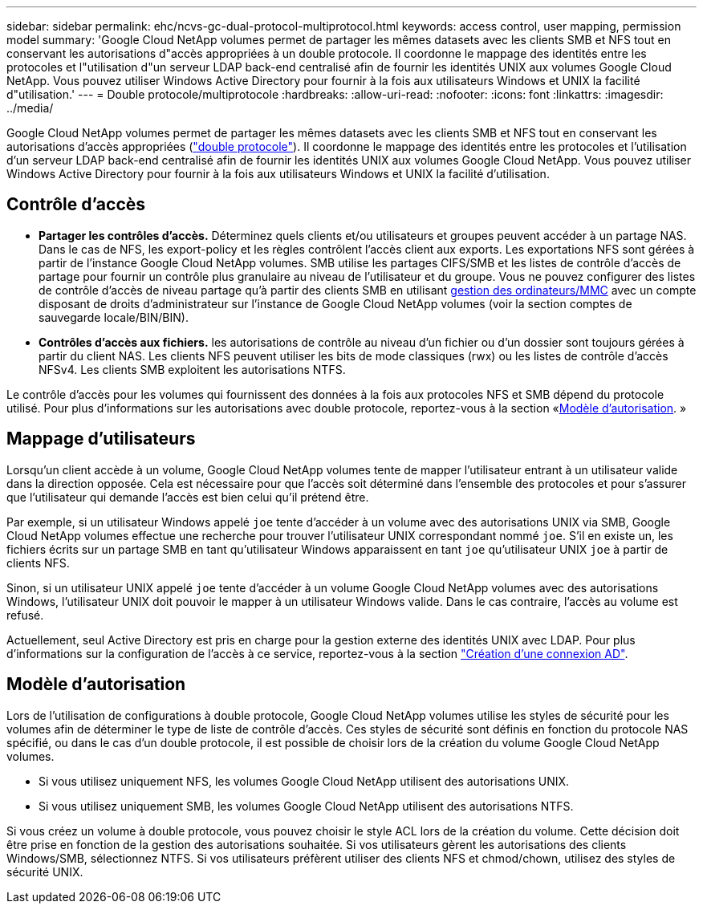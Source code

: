 ---
sidebar: sidebar 
permalink: ehc/ncvs-gc-dual-protocol-multiprotocol.html 
keywords: access control, user mapping, permission model 
summary: 'Google Cloud NetApp volumes permet de partager les mêmes datasets avec les clients SMB et NFS tout en conservant les autorisations d"accès appropriées à un double protocole. Il coordonne le mappage des identités entre les protocoles et l"utilisation d"un serveur LDAP back-end centralisé afin de fournir les identités UNIX aux volumes Google Cloud NetApp. Vous pouvez utiliser Windows Active Directory pour fournir à la fois aux utilisateurs Windows et UNIX la facilité d"utilisation.' 
---
= Double protocole/multiprotocole
:hardbreaks:
:allow-uri-read: 
:nofooter: 
:icons: font
:linkattrs: 
:imagesdir: ../media/


[role="lead"]
Google Cloud NetApp volumes permet de partager les mêmes datasets avec les clients SMB et NFS tout en conservant les autorisations d'accès appropriées (https://cloud.google.com/architecture/partners/netapp-cloud-volumes/managing-dual-protocol-access["double protocole"^]). Il coordonne le mappage des identités entre les protocoles et l'utilisation d'un serveur LDAP back-end centralisé afin de fournir les identités UNIX aux volumes Google Cloud NetApp. Vous pouvez utiliser Windows Active Directory pour fournir à la fois aux utilisateurs Windows et UNIX la facilité d'utilisation.



== Contrôle d'accès

* *Partager les contrôles d'accès.* Déterminez quels clients et/ou utilisateurs et groupes peuvent accéder à un partage NAS. Dans le cas de NFS, les export-policy et les règles contrôlent l'accès client aux exports. Les exportations NFS sont gérées à partir de l'instance Google Cloud NetApp volumes. SMB utilise les partages CIFS/SMB et les listes de contrôle d'accès de partage pour fournir un contrôle plus granulaire au niveau de l'utilisateur et du groupe. Vous ne pouvez configurer des listes de contrôle d'accès de niveau partage qu'à partir des clients SMB en utilisant https://library.NetApp.com/ecmdocs/ECMP1401220/html/GUID-C1772CDF-8AEE-422B-AB87-CFCB7E50FF94.html[gestion des ordinateurs/MMC^] avec un compte disposant de droits d'administrateur sur l'instance de Google Cloud NetApp volumes (voir la section comptes de sauvegarde locale/BIN/BIN).
* *Contrôles d'accès aux fichiers.* les autorisations de contrôle au niveau d'un fichier ou d'un dossier sont toujours gérées à partir du client NAS. Les clients NFS peuvent utiliser les bits de mode classiques (rwx) ou les listes de contrôle d'accès NFSv4. Les clients SMB exploitent les autorisations NTFS.


Le contrôle d'accès pour les volumes qui fournissent des données à la fois aux protocoles NFS et SMB dépend du protocole utilisé. Pour plus d'informations sur les autorisations avec double protocole, reportez-vous à la section «<<Modèle d'autorisation>>. »



== Mappage d'utilisateurs

Lorsqu'un client accède à un volume, Google Cloud NetApp volumes tente de mapper l'utilisateur entrant à un utilisateur valide dans la direction opposée. Cela est nécessaire pour que l'accès soit déterminé dans l'ensemble des protocoles et pour s'assurer que l'utilisateur qui demande l'accès est bien celui qu'il prétend être.

Par exemple, si un utilisateur Windows appelé `joe` tente d'accéder à un volume avec des autorisations UNIX via SMB, Google Cloud NetApp volumes effectue une recherche pour trouver l'utilisateur UNIX correspondant nommé `joe`. S'il en existe un, les fichiers écrits sur un partage SMB en tant qu'utilisateur Windows apparaissent en tant `joe` qu'utilisateur UNIX `joe` à partir de clients NFS.

Sinon, si un utilisateur UNIX appelé `joe` tente d'accéder à un volume Google Cloud NetApp volumes avec des autorisations Windows, l'utilisateur UNIX doit pouvoir le mapper à un utilisateur Windows valide. Dans le cas contraire, l'accès au volume est refusé.

Actuellement, seul Active Directory est pris en charge pour la gestion externe des identités UNIX avec LDAP. Pour plus d'informations sur la configuration de l'accès à ce service, reportez-vous à la section https://cloud.google.com/architecture/partners/netapp-cloud-volumes/creating-smb-volumes["Création d'une connexion AD"^].



== Modèle d'autorisation

Lors de l'utilisation de configurations à double protocole, Google Cloud NetApp volumes utilise les styles de sécurité pour les volumes afin de déterminer le type de liste de contrôle d'accès. Ces styles de sécurité sont définis en fonction du protocole NAS spécifié, ou dans le cas d'un double protocole, il est possible de choisir lors de la création du volume Google Cloud NetApp volumes.

* Si vous utilisez uniquement NFS, les volumes Google Cloud NetApp utilisent des autorisations UNIX.
* Si vous utilisez uniquement SMB, les volumes Google Cloud NetApp utilisent des autorisations NTFS.


Si vous créez un volume à double protocole, vous pouvez choisir le style ACL lors de la création du volume. Cette décision doit être prise en fonction de la gestion des autorisations souhaitée. Si vos utilisateurs gèrent les autorisations des clients Windows/SMB, sélectionnez NTFS. Si vos utilisateurs préfèrent utiliser des clients NFS et chmod/chown, utilisez des styles de sécurité UNIX.

